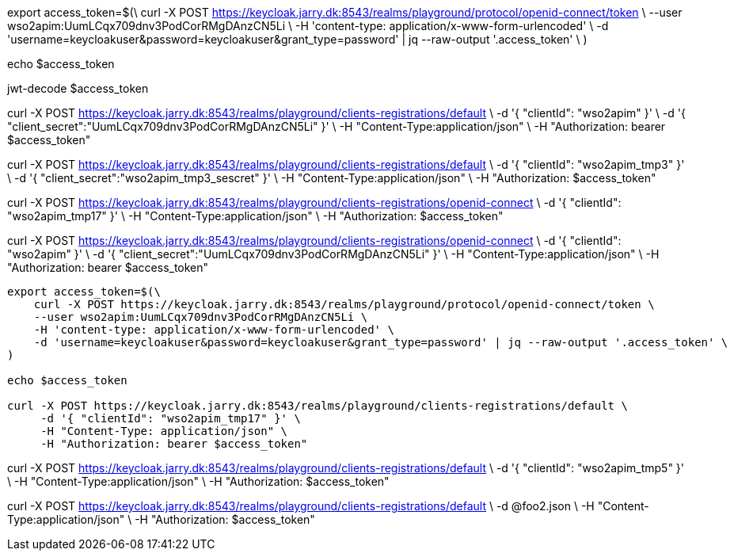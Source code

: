 export access_token=$(\
curl -X POST https://keycloak.jarry.dk:8543/realms/playground/protocol/openid-connect/token \
    --user wso2apim:UumLCqx709dnv3PodCorRMgDAnzCN5Li \
    -H 'content-type: application/x-www-form-urlencoded' \
    -d 'username=keycloakuser&password=keycloakuser&grant_type=password' | jq --raw-output '.access_token' \
)

echo $access_token

jwt-decode $access_token

curl -X POST https://keycloak.jarry.dk:8543/realms/playground/clients-registrations/default \
    -d '{ "clientId": "wso2apim" }' \
    -d '{ "client_secret":"UumLCqx709dnv3PodCorRMgDAnzCN5Li" }' \
    -H "Content-Type:application/json" \
    -H "Authorization: bearer $access_token"

curl -X POST https://keycloak.jarry.dk:8543/realms/playground/clients-registrations/default \
    -d '{ "clientId": "wso2apim_tmp3" }' \
    -d '{ "client_secret":"wso2apim_tmp3_sescret" }' \
    -H "Content-Type:application/json" \
    -H "Authorization: $access_token"

curl -X POST https://keycloak.jarry.dk:8543/realms/playground/clients-registrations/openid-connect \
    -d '{ "clientId": "wso2apim_tmp17" }' \
    -H "Content-Type:application/json" \
    -H "Authorization: $access_token"


curl -X POST https://keycloak.jarry.dk:8543/realms/playground/clients-registrations/openid-connect \
    -d '{ "clientId": "wso2apim" }' \
    -d '{ "client_secret":"UumLCqx709dnv3PodCorRMgDAnzCN5Li" }' \
    -H "Content-Type:application/json" \
    -H "Authorization: bearer $access_token"

----
export access_token=$(\
    curl -X POST https://keycloak.jarry.dk:8543/realms/playground/protocol/openid-connect/token \
    --user wso2apim:UumLCqx709dnv3PodCorRMgDAnzCN5Li \
    -H 'content-type: application/x-www-form-urlencoded' \
    -d 'username=keycloakuser&password=keycloakuser&grant_type=password' | jq --raw-output '.access_token' \
)

echo $access_token

curl -X POST https://keycloak.jarry.dk:8543/realms/playground/clients-registrations/default \
     -d '{ "clientId": "wso2apim_tmp17" }' \
     -H "Content-Type: application/json" \
     -H "Authorization: bearer $access_token"
----

curl -X POST https://keycloak.jarry.dk:8543/realms/playground/clients-registrations/default     \
    -d '{ "clientId": "wso2apim_tmp5" }'   \
    -H "Content-Type:application/json"     \
    -H "Authorization: $access_token"

curl -X POST https://keycloak.jarry.dk:8543/realms/playground/clients-registrations/default     \
    -d @foo2.json   \
    -H "Content-Type:application/json"     \
    -H "Authorization: $access_token"